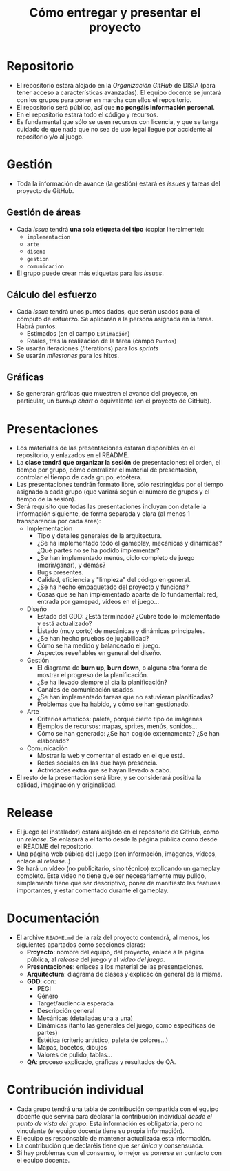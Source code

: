 #+title: Cómo entregar y presentar el proyecto
#+OPTIONS: html-postamble:nil toc:nil


* Repositorio

- El repositorio estará alojado en la /Organización GitHub/ de DISIA (para tener acceso a características avanzadas). El equipo docente se juntará con los grupos para poner en marcha con ellos el repositorio.
- El repositorio será público, así que *no pongáis información personal*.
- En el repositorio estará todo el código y recursos.
- Es fundamental que sólo se usen recursos con licencia, y que se tenga cuidado de que nada que no sea de uso legal llegue por accidente al repositorio y/o al juego.

* Gestión

- Toda la información de avance (la gestión) estará es /issues/ y tareas del proyecto de GitHub.

** Gestión de áreas

- Cada /issue/ tendrá *una sola etiqueta del tipo* (copiar literalmente):
  - =implementacion=
  - =arte=
  - =diseno=
  - =gestion=
  - =comunicacion=
- El grupo puede crear más etiquetas para las /issues/.

** Cálculo del esfuerzo

- Cada /issue/ tendrá unos puntos dados, que serán usados para el cómputo de esfuerzo. Se aplicarán a la persona asignada en la tarea. Habrá puntos:
  - Estimados (en el campo =Estimación=)
  - Reales, tras la realización de la tarea (campo =Puntos=)
- Se usarán iteraciones (/Iterations) para los /sprints/
- Se usarán /milestones/ para los hitos.

** Gráficas

- Se generarán gráficas que muestren el avance del proyecto, en particular, un /burnup chart/ o equivalente (en el proyecto de GitHub).


* Presentaciones  

- Los materiales de las presentaciones estarán disponibles en el repositorio, y enlazados en el README.
- La **clase tendrá que organizar la sesión** de presentaciones: el orden, el tiempo por grupo, cómo centralizar el material de presentación, controlar el tiempo de cada grupo, etcétera.
- Las presentaciones tendrán formato libre, sólo restringidas por el tiempo asignado a cada grupo (que variará según el número de grupos y el tiempo de la sesión).
- Será requisito que todas las presentaciones incluyan con detalle la información siguiente, de forma separada y clara (al menos 1 transparencia por cada área):
  - Implementación
    - Tipo y detalles generales de la arquitectura.
    - ¿Se ha implementado todo el gameplay, mecánicas y dinámicas? ¿Qué partes no se ha podido implementar?
    - ¿Se han implementado menús, ciclo completo de juego (morir/ganar), y demás?
    - Bugs presentes.
    - Calidad, eficiencia y "limpieza" del código en general.
    - ¿Se ha hecho empaquetado del proyecto y funciona?
    - Cosas que se han implementado aparte de lo fundamental: red, entrada por gamepad, vídeos en el juego...
  - Diseño
    - Estado del GDD: ¿Está terminado? ¿Cubre todo lo implementado y está actualizado?
    - Listado (muy corto) de mecánicas y dinámicas principales.
    - ¿Se han hecho pruebas de jugabilidad?
    - Cómo se ha medido y balanceado el juego.
    - Aspectos reseñables en general del diseño.
  - Gestión
    - El diagrama de *burn up*, *burn down*, o alguna otra forma de mostrar el progreso de la planificación.
    - ¿Se ha llevado siempre al día la planificación?
    - Canales de comunicación usados.
    - ¿Se han implementado tareas que no estuvieran planificadas?
    - Problemas que ha habido, y cómo se han gestionado.
  - Arte
    - Criterios artísticos: paleta, porqué cierto tipo de imágenes
    - Ejemplos de recursos: mapas, sprites, menús, sonidos...
    - Cómo se han generado: ¿Se han cogido externamente? ¿Se han elaborado?
  - Comunicación
    - Mostrar la web y comentar el estado en el que está.
    - Redes sociales en las que haya presencia.
    - Actividades extra que se hayan llevado a cabo.
- El resto de la presentación será libre, y se considerará positiva la calidad, imaginación y originalidad.


* Release

- El juego (el instalador) estará alojado en el repositorio de GitHub, como un /release/. Se enlazará a él tanto desde la página pública como desde el README del repositorio.
- Una página web púbica del juego (con información, imágenes, vídeos, enlace al /release/..)
- Se hará un vídeo (no publicitario, sino técnico) explicando un gameplay completo. Este vídeo no tiene que ser necesariamente muy pulido, simplemente tiene que ser descriptivo, poner de manifiesto las features importantes, y estar comentado durante el gameplay.
  

* Documentación
  
- El archive =README.md= de la raíz del proyecto contendrá, al menos, los siguientes apartados como secciones claras:
  - *Proyecto*: nombre del equipo, del proyecto, enlace a la página pública, al /release/ del juego y al /vídeo del juego/.
  - *Presentaciones*: enlaces a los material de las presentaciones.
  - *Arquitectura*: diagrama de clases y explicación general de la misma.
  - *GDD*: con:
    - PEGI
    - Género
    - Target/audiencia esperada
    - Descripción general
    - Mecánicas (detalladas una a una)
    - Dinámicas (tanto las generales del juego, como específicas de partes)
    - Estética (criterio artístico, paleta de colores...)
    - Mapas, bocetos, dibujos
    - Valores de pulido, tablas...
  - *QA*: proceso explicado, gráficas y resultados de QA.


* Contribución individual

- Cada grupo tendrá una tabla de contribución compartida con el equipo docente que servirá para declarar la contribución individual /desde el punto de vista del grupo/. Esta información es obligatoria, pero no vinculante (el equipo docente tiene su propia información).
- El equipo es responsable de mantener actualizada esta información.
- La contribución que declaréis tiene que /ser única/ y consensuada.
- Si hay problemas con el consenso, lo mejor es ponerse en contacto con el equipo docente.


# Local variables:
# after-save-hook: org-html-export-to-html
# end:
